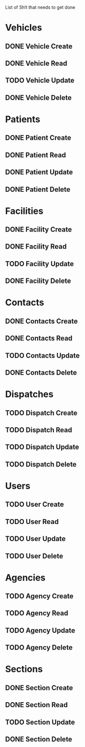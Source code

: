 List of Sh!t that needs to get done

* Vehicles
** DONE Vehicle Create
   CLOSED: [2015-02-04 Wed 23:11]
** DONE Vehicle Read
   CLOSED: [2015-01-19 Mon 15:56]
** TODO Vehicle Update
** DONE Vehicle Delete
   CLOSED: [2015-02-04 Wed 23:10]


* Patients
** DONE Patient Create
   CLOSED: [2015-01-19 Mon 16:30]
** DONE Patient Read
   CLOSED: [2015-01-19 Mon 16:30]
** DONE Patient Update
   CLOSED: [2015-01-19 Mon 16:30]
** DONE Patient Delete
   CLOSED: [2015-01-19 Mon 20:01]


* Facilities
** DONE Facility Create
   CLOSED: [2015-02-04 Wed 23:11]
** DONE Facility Read
   CLOSED: [2015-01-19 Mon 20:05]
** TODO Facility Update
** DONE Facility Delete
   CLOSED: [2015-01-19 Mon 20:25]


* Contacts

** DONE Contacts Create
   CLOSED: [2015-02-04 Wed 23:11]
** DONE Contacts Read
   CLOSED: [2015-01-19 Mon 20:56]
** TODO Contacts Update
** DONE Contacts Delete
   CLOSED: [2015-02-04 Wed 22:17]


* Dispatches
** TODO Dispatch Create
** TODO Dispatch Read
** TODO Dispatch Update
** TODO Dispatch Delete


* Users
** TODO User Create
** TODO User Read
** TODO User Update
** TODO User Delete


* Agencies
** TODO Agency Create
** TODO Agency Read
** TODO Agency Update
** TODO Agency Delete


* Sections
** DONE Section Create
   CLOSED: [2015-02-04 Wed 22:31]

** DONE Section Read
   CLOSED: [2015-02-04 Wed 22:31]
** TODO Section Update
** DONE Section Delete
   CLOSED: [2015-02-04 Wed 22:32]
